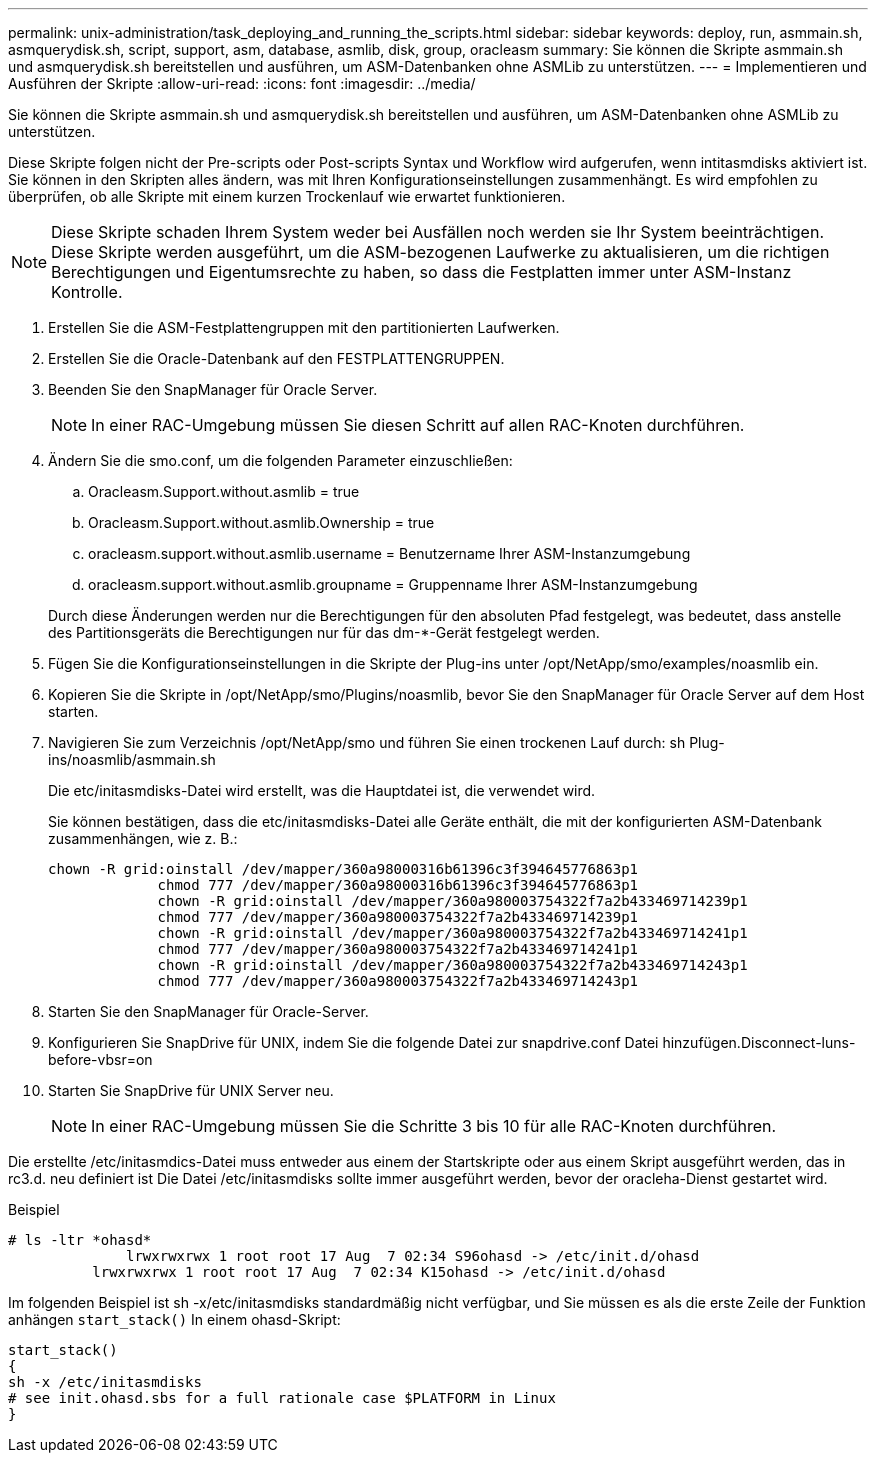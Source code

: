 ---
permalink: unix-administration/task_deploying_and_running_the_scripts.html 
sidebar: sidebar 
keywords: deploy, run, asmmain.sh, asmquerydisk.sh, script, support, asm, database, asmlib, disk, group, oracleasm 
summary: Sie können die Skripte asmmain.sh und asmquerydisk.sh bereitstellen und ausführen, um ASM-Datenbanken ohne ASMLib zu unterstützen. 
---
= Implementieren und Ausführen der Skripte
:allow-uri-read: 
:icons: font
:imagesdir: ../media/


[role="lead"]
Sie können die Skripte asmmain.sh und asmquerydisk.sh bereitstellen und ausführen, um ASM-Datenbanken ohne ASMLib zu unterstützen.

Diese Skripte folgen nicht der Pre-scripts oder Post-scripts Syntax und Workflow wird aufgerufen, wenn intitasmdisks aktiviert ist. Sie können in den Skripten alles ändern, was mit Ihren Konfigurationseinstellungen zusammenhängt. Es wird empfohlen zu überprüfen, ob alle Skripte mit einem kurzen Trockenlauf wie erwartet funktionieren.


NOTE: Diese Skripte schaden Ihrem System weder bei Ausfällen noch werden sie Ihr System beeinträchtigen. Diese Skripte werden ausgeführt, um die ASM-bezogenen Laufwerke zu aktualisieren, um die richtigen Berechtigungen und Eigentumsrechte zu haben, so dass die Festplatten immer unter ASM-Instanz Kontrolle.

. Erstellen Sie die ASM-Festplattengruppen mit den partitionierten Laufwerken.
. Erstellen Sie die Oracle-Datenbank auf den FESTPLATTENGRUPPEN.
. Beenden Sie den SnapManager für Oracle Server.
+

NOTE: In einer RAC-Umgebung müssen Sie diesen Schritt auf allen RAC-Knoten durchführen.

. Ändern Sie die smo.conf, um die folgenden Parameter einzuschließen:
+
.. Oracleasm.Support.without.asmlib = true
.. Oracleasm.Support.without.asmlib.Ownership = true
.. oracleasm.support.without.asmlib.username = Benutzername Ihrer ASM-Instanzumgebung
.. oracleasm.support.without.asmlib.groupname = Gruppenname Ihrer ASM-Instanzumgebung


+
Durch diese Änderungen werden nur die Berechtigungen für den absoluten Pfad festgelegt, was bedeutet, dass anstelle des Partitionsgeräts die Berechtigungen nur für das dm-*-Gerät festgelegt werden.

. Fügen Sie die Konfigurationseinstellungen in die Skripte der Plug-ins unter /opt/NetApp/smo/examples/noasmlib ein.
. Kopieren Sie die Skripte in /opt/NetApp/smo/Plugins/noasmlib, bevor Sie den SnapManager für Oracle Server auf dem Host starten.
. Navigieren Sie zum Verzeichnis /opt/NetApp/smo und führen Sie einen trockenen Lauf durch: sh Plug-ins/noasmlib/asmmain.sh
+
Die etc/initasmdisks-Datei wird erstellt, was die Hauptdatei ist, die verwendet wird.

+
Sie können bestätigen, dass die etc/initasmdisks-Datei alle Geräte enthält, die mit der konfigurierten ASM-Datenbank zusammenhängen, wie z. B.:

+
[listing]
----
chown -R grid:oinstall /dev/mapper/360a98000316b61396c3f394645776863p1
	     chmod 777 /dev/mapper/360a98000316b61396c3f394645776863p1
	     chown -R grid:oinstall /dev/mapper/360a980003754322f7a2b433469714239p1
	     chmod 777 /dev/mapper/360a980003754322f7a2b433469714239p1
	     chown -R grid:oinstall /dev/mapper/360a980003754322f7a2b433469714241p1
	     chmod 777 /dev/mapper/360a980003754322f7a2b433469714241p1
	     chown -R grid:oinstall /dev/mapper/360a980003754322f7a2b433469714243p1
	     chmod 777 /dev/mapper/360a980003754322f7a2b433469714243p1
----
. Starten Sie den SnapManager für Oracle-Server.
. Konfigurieren Sie SnapDrive für UNIX, indem Sie die folgende Datei zur snapdrive.conf Datei hinzufügen.Disconnect-luns-before-vbsr=on
. Starten Sie SnapDrive für UNIX Server neu.
+

NOTE: In einer RAC-Umgebung müssen Sie die Schritte 3 bis 10 für alle RAC-Knoten durchführen.



Die erstellte /etc/initasmdics-Datei muss entweder aus einem der Startskripte oder aus einem Skript ausgeführt werden, das in rc3.d. neu definiert ist Die Datei /etc/initasmdisks sollte immer ausgeführt werden, bevor der oracleha-Dienst gestartet wird.

Beispiel

[listing]
----
# ls -ltr *ohasd*
	      lrwxrwxrwx 1 root root 17 Aug  7 02:34 S96ohasd -> /etc/init.d/ohasd
    	  lrwxrwxrwx 1 root root 17 Aug  7 02:34 K15ohasd -> /etc/init.d/ohasd
----
Im folgenden Beispiel ist sh -x/etc/initasmdisks standardmäßig nicht verfügbar, und Sie müssen es als die erste Zeile der Funktion anhängen `start_stack()` In einem ohasd-Skript:

[listing]
----
start_stack()
{
sh -x /etc/initasmdisks
# see init.ohasd.sbs for a full rationale case $PLATFORM in Linux
}
----